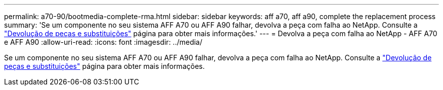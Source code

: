 ---
permalink: a70-90/bootmedia-complete-rma.html 
sidebar: sidebar 
keywords: aff a70, aff a90, complete the replacement process 
summary: 'Se um componente no seu sistema AFF A70 ou AFF A90 falhar, devolva a peça com falha ao NetApp. Consulte a https://mysupport.netapp.com/site/info/rma["Devolução de peças e substituições"] página para obter mais informações.' 
---
= Devolva a peça com falha ao NetApp - AFF A70 e AFF A90
:allow-uri-read: 
:icons: font
:imagesdir: ../media/


[role="lead"]
Se um componente no seu sistema AFF A70 ou AFF A90 falhar, devolva a peça com falha ao NetApp. Consulte a https://mysupport.netapp.com/site/info/rma["Devolução de peças e substituições"] página para obter mais informações.
